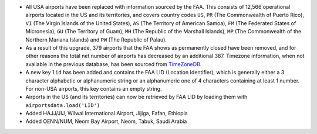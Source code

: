* All USA airports have been replaced with information sourced by the FAA. This consists of 12,566 operational airports
  located in the US and its territories, and covers country codes ``US``, ``PR`` (The Commonwealth of Puerto Rico),
  ``VI`` (The Virgin Islands of the United States), ``AS`` (The Territory of American Samoa), ``FM`` (The Federated
  States of Micronesia), ``GU`` (The Territory of Guam), ``MH`` (The Republic of the Marshall Islands), ``MP`` (The
  Commonwealth of the Northern Mariana Islands) and ``PW`` (The Republic of Palau).
* As a result of this upgrade, 379 airports that the FAA shows as permanently closed have been removed, and for
  other reasons the total net number of airports has decreased by an additional 387. Timezone information, when not
  available in the previous database, has been sourced from `TimeZoneDB  <https://timezonedb.com>`__.
* A new key ``lid`` has been added and contains the FAA LID (Location Identifier), which is generally either a 3
  character alphabetic or alphanumeric string or an alphanumeric one of 4 characters containing at least 1 number.
  For non-USA airports, this key contains an empty string.
* Airports in the US (and its territories) can now be retrieved by FAA LID by loading them with
  ``airportsdata.load('LID')``
* Added HAJJ/JIJ, Wilwal International Airport, Jijiga, Fafan, Ethiopia
* Added OENN/NUM, Neom Bay Airport, Neom, Tabuk, Saudi Arabia
